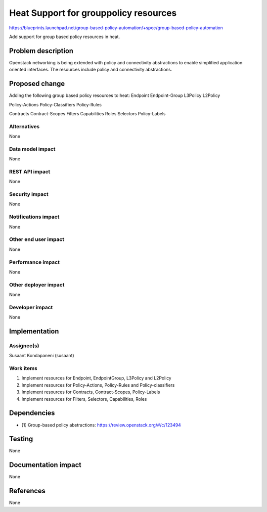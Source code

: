 ..
 This work is licensed under a Creative Commons Attribution 3.0 Unported
 License.

 http://creativecommons.org/licenses/by/3.0/legalcode

========================================
 Heat Support for grouppolicy resources
========================================

https://blueprints.launchpad.net/group-based-policy-automation/+spec/group-based-policy-automation

Add support for group based policy resources in heat.

Problem description
===================

Openstack networking is being extended with policy and connectivity
abstractions to enable simplified application oriented interfaces. The
resources include policy and connectivity abstractions.

Proposed change
===============

Adding the following group based policy resources to heat:
Endpoint
Endpoint-Group
L3Policy
L2Policy

Policy-Actions
Policy-Classifiers
Policy-Rules

Contracts
Contract-Scopes
Filters
Capabilities
Roles
Selectors
Policy-Labels

Alternatives
------------

None

Data model impact
-----------------

None

REST API impact
---------------

None

Security impact
---------------

None

Notifications impact
--------------------

None

Other end user impact
---------------------

None

Performance impact
------------------

None

Other deployer impact
---------------------

None

Developer impact
----------------

None

Implementation
==============

Assignee(s)
-----------

Susaant Kondapaneni (susaant)

Work items
----------

1. Implement resources for Endpoint, EndpointGroup, L3Policy and L2Policy
2. Implement resources for Policy-Actions, Policy-Rules and Policy-classifiers
3. Implement resources for Contracts, Contract-Scopes, Policy-Labels
4. Implement resources for Filters, Selectors, Capabilities, Roles

Dependencies
============

- [1] Group-based policy abstractions: https://review.openstack.org/#/c/123494

Testing
=======

None

Documentation impact
====================

None

References
==========

None
